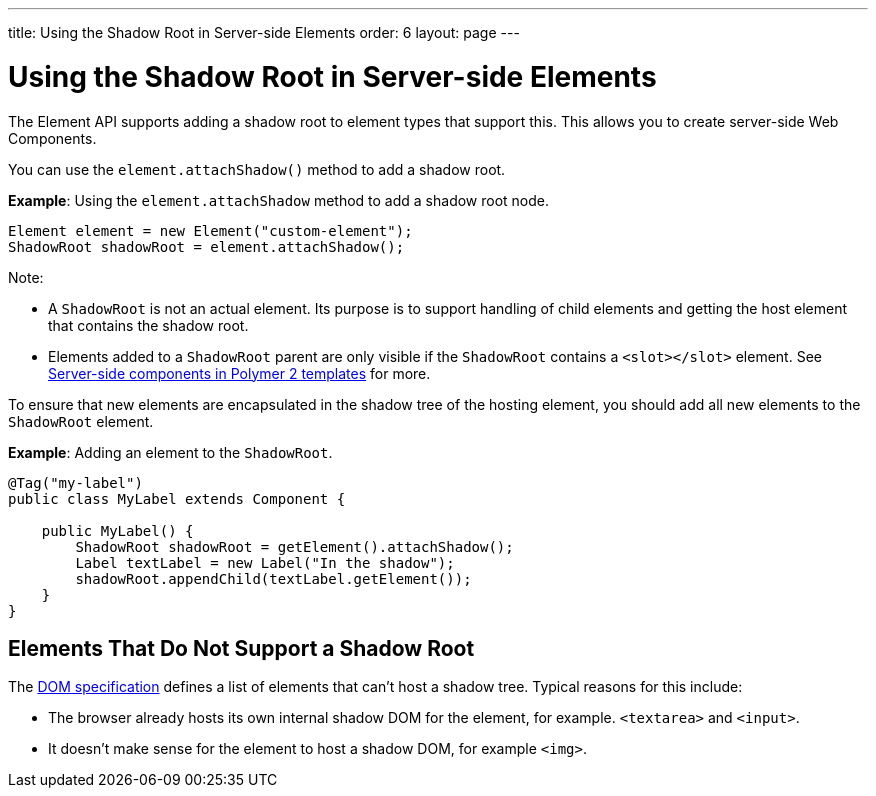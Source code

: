 ---
title: Using the Shadow Root in Server-side Elements
order: 6
layout: page
---

= Using the Shadow Root in Server-side Elements

The Element API supports adding a shadow root to element types that support this. This allows you to create server-side Web Components.

You can use the `element.attachShadow()` method to add a shadow root. 

*Example*: Using the `element.attachShadow` method to add a shadow root node. 

[source,java]
----
Element element = new Element("custom-element");
ShadowRoot shadowRoot = element.attachShadow();
----

Note:

* A `ShadowRoot` is not an actual element. Its purpose is to support handling of child elements and getting the host element that contains the shadow root.

* Elements added to a `ShadowRoot` parent are only visible if the `ShadowRoot` contains a `<slot></slot>` element. See <<../polymer-templates/tutorial-template-components-in-slot#,Server-side components in Polymer 2 templates>>
for more.


To ensure that new elements are encapsulated in the shadow tree of the hosting element, you should add all new elements to the `ShadowRoot` element.

*Example*: Adding an element to the `ShadowRoot`. 

[source,java]
----
@Tag("my-label")
public class MyLabel extends Component {

    public MyLabel() {
        ShadowRoot shadowRoot = getElement().attachShadow();
        Label textLabel = new Label("In the shadow");
        shadowRoot.appendChild(textLabel.getElement());
    }
}
----

== Elements That Do Not Support a Shadow Root

The https://dom.spec.whatwg.org/#dom-element-attachshadow[DOM specification] defines a list of elements that can't host a shadow tree. Typical reasons for this include: 

* The browser already hosts its own internal shadow DOM for the element, for example. `<textarea>` and `<input>`.
* It doesn't make sense for the element to host a shadow DOM, for example `<img>`.
